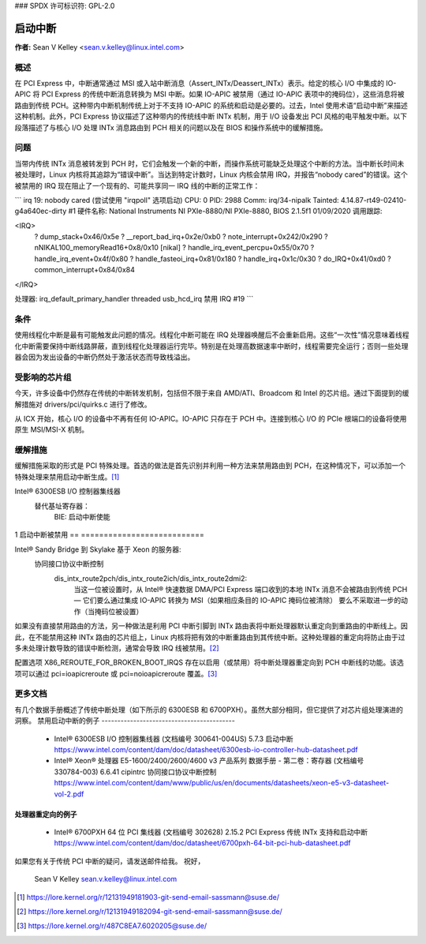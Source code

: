 ### SPDX 许可标识符: GPL-2.0

=================
启动中断
=================

**作者:** Sean V Kelley <sean.v.kelley@linux.intel.com>

概述
====

在 PCI Express 中，中断通常通过 MSI 或入站中断消息（Assert_INTx/Deassert_INTx）表示。给定的核心 I/O 中集成的 IO-APIC 将 PCI Express 的传统中断消息转换为 MSI 中断。如果 IO-APIC 被禁用（通过 IO-APIC 表项中的掩码位），这些消息将被路由到传统 PCH。这种带内中断机制传统上对于不支持 IO-APIC 的系统和启动是必要的。过去，Intel 使用术语“启动中断”来描述这种机制。此外，PCI Express 协议描述了这种带内的传统线中断 INTx 机制，用于 I/O 设备发出 PCI 风格的电平触发中断。以下段落描述了与核心 I/O 处理 INTx 消息路由到 PCH 相关的问题以及在 BIOS 和操作系统中的缓解措施。

问题
====

当带内传统 INTx 消息被转发到 PCH 时，它们会触发一个新的中断，而操作系统可能缺乏处理这个中断的方法。当中断长时间未被处理时，Linux 内核将其追踪为“错误中断”。当达到特定计数时，Linux 内核会禁用 IRQ，并报告“nobody cared”的错误。这个被禁用的 IRQ 现在阻止了一个现有的、可能共享同一 IRQ 线的中断的正常工作：

```
irq 19: nobody cared (尝试使用 "irqpoll" 选项启动)
CPU: 0 PID: 2988 Comm: irq/34-nipalk Tainted: 4.14.87-rt49-02410-g4a640ec-dirty #1
硬件名称: National Instruments NI PXIe-8880/NI PXIe-8880, BIOS 2.1.5f1 01/09/2020
调用跟踪:

<IRQ>
 ? dump_stack+0x46/0x5e
 ? __report_bad_irq+0x2e/0xb0
 ? note_interrupt+0x242/0x290
 ? nNIKAL100_memoryRead16+0x8/0x10 [nikal]
 ? handle_irq_event_percpu+0x55/0x70
 ? handle_irq_event+0x4f/0x80
 ? handle_fasteoi_irq+0x81/0x180
 ? handle_irq+0x1c/0x30
 ? do_IRQ+0x41/0xd0
 ? common_interrupt+0x84/0x84
</IRQ>

处理器:
irq_default_primary_handler threaded usb_hcd_irq
禁用 IRQ #19
```

条件
====

使用线程化中断是最有可能触发此问题的情况。线程化中断可能在 IRQ 处理器唤醒后不会重新启用。这些“一次性”情况意味着线程化中断需要保持中断线路屏蔽，直到线程化处理器运行完毕。特别是在处理高数据速率中断时，线程需要完全运行；否则一些处理器会因为发出设备的中断仍然处于激活状态而导致栈溢出。

受影响的芯片组
================

今天，许多设备中仍然存在传统的中断转发机制，包括但不限于来自 AMD/ATI、Broadcom 和 Intel 的芯片组。通过下面提到的缓解措施对 drivers/pci/quirks.c 进行了修改。

从 ICX 开始，核心 I/O 的设备中不再有任何 IO-APIC。IO-APIC 只存在于 PCH 中。连接到核心 I/O 的 PCIe 根端口的设备将使用原生 MSI/MSI-X 机制。

缓解措施
===========

缓解措施采取的形式是 PCI 特殊处理。首选的做法是首先识别并利用一种方法来禁用路由到 PCH，在这种情况下，可以添加一个特殊处理来禁用启动中断生成。[1]_

Intel® 6300ESB I/O 控制器集线器
  替代基址寄存器：
   BIE: 启动中断使能

	  ==  ===========================
	  0   启动中断被启用
1   启动中断被禁用
==  ===========================

Intel® Sandy Bridge 到 Skylake 基于 Xeon 的服务器:
  协同接口协议中断控制
   dis_intx_route2pch/dis_intx_route2ich/dis_intx_route2dmi2:
	  当这一位被设置时，从 Intel® 快速数据 DMA/PCI Express 端口收到的本地 INTx 消息不会被路由到传统 PCH — 它们要么通过集成 IO-APIC 转换为 MSI（如果相应条目的 IO-APIC 掩码位被清除）
	  要么不采取进一步的动作（当掩码位被设置）

如果没有直接禁用路由的方法，另一种做法是利用 PCI 中断引脚到 INTx 路由表将中断处理器默认重定向到重路由的中断线上。因此，在不能禁用这种 INTx 路由的芯片组上，Linux 内核将把有效的中断重路由到其传统中断。这种处理器的重定向将防止由于过多未处理计数导致的错误中断检测，通常会导致 IRQ 线被禁用。[2]_

配置选项 X86_REROUTE_FOR_BROKEN_BOOT_IRQS 存在以启用（或禁用）将中断处理器重定向到 PCH 中断线的功能。该选项可以通过 pci=ioapicreroute 或 pci=noioapicreroute 覆盖。[3]_

更多文档
==================

有几个数据手册概述了传统中断处理（如下所示的 6300ESB 和 6700PXH）。虽然大部分相同，但它提供了对芯片组处理演进的洞察。
禁用启动中断的例子
------------------------------------------

      - Intel® 6300ESB I/O 控制器集线器 (文档编号 300641-004US)
	5.7.3 启动中断
	https://www.intel.com/content/dam/doc/datasheet/6300esb-io-controller-hub-datasheet.pdf

      - Intel® Xeon® 处理器 E5-1600/2400/2600/4600 v3 产品系列
	数据手册 - 第二卷：寄存器 (文档编号 330784-003)
	6.6.41 cipintrc 协同接口协议中断控制
	https://www.intel.com/content/dam/www/public/us/en/documents/datasheets/xeon-e5-v3-datasheet-vol-2.pdf

处理器重定向的例子
----------------------------

      - Intel® 6700PXH 64 位 PCI 集线器 (文档编号 302628)
	2.15.2 PCI Express 传统 INTx 支持和启动中断
	https://www.intel.com/content/dam/doc/datasheet/6700pxh-64-bit-pci-hub-datasheet.pdf

如果您有关于传统 PCI 中断的疑问，请发送邮件给我。
祝好，
    Sean V Kelley
    sean.v.kelley@linux.intel.com

.. [1] https://lore.kernel.org/r/12131949181903-git-send-email-sassmann@suse.de/
.. [2] https://lore.kernel.org/r/12131949182094-git-send-email-sassmann@suse.de/
.. [3] https://lore.kernel.org/r/487C8EA7.6020205@suse.de/
